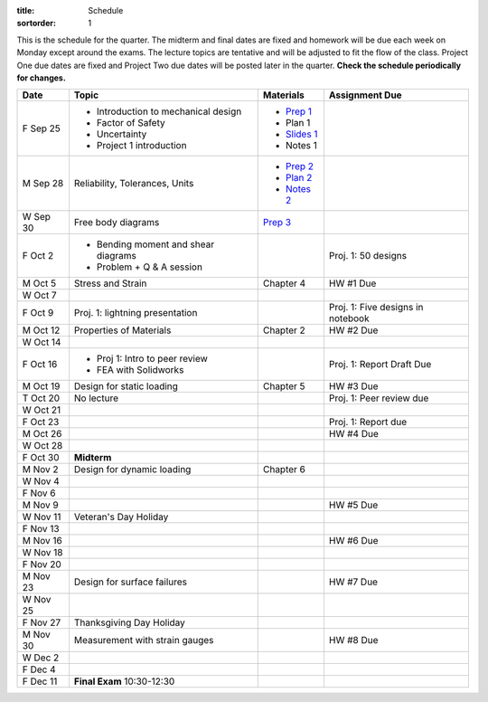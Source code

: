 :title: Schedule
:sortorder: 1

This is the schedule for the quarter. The midterm and final dates are fixed and
homework will be due each week on Monday except around the exams. The lecture
topics are tentative and will be adjusted to fit the flow of the class. Project
One due dates are fixed and Project Two due dates will be posted later in the
quarter. **Check the schedule periodically for changes.**

==========  ====================================  =============  =====
Date        Topic                                 Materials      Assignment Due
==========  ====================================  =============  =====
F Sep 25    - Introduction to mechanical design   - `Prep 1`_
            - Factor of Safety                    - Plan 1
            - Uncertainty                         - `Slides 1`_
            - Project 1 introduction              - Notes 1
----------  ------------------------------------  -------------  -----
M Sep 28    Reliability, Tolerances, Units        - `Prep 2`_
                                                  - `Plan 2`_
                                                  - `Notes 2`_
W Sep 30    Free body diagrams                    `Prep 3`_
F Oct 2     - Bending moment and shear diagrams                  Proj. 1: 50 designs
            - Problem + Q & A session
----------  ------------------------------------  -------------  -----
M Oct 5     Stress and Strain                     Chapter 4      HW #1 Due
W Oct 7
F Oct 9     Proj. 1: lightning presentation                      Proj. 1: Five designs in notebook
----------  ------------------------------------  -------------  -----
M Oct 12    Properties of Materials               Chapter 2      HW #2 Due
W Oct 14
F Oct 16    - Proj 1: Intro to peer review                       Proj. 1: Report Draft Due
            - FEA with Solidworks
----------  ------------------------------------  -------------  -----
M Oct 19    Design for static loading             Chapter 5      HW #3 Due
T Oct 20    No lecture                                           Proj. 1: Peer review due
W Oct 21
F Oct 23                                                         Proj. 1: Report due
----------  ------------------------------------  -------------  -----
M Oct 26                                                         HW #4 Due
W Oct 28
F Oct 30    **Midterm**
----------  ------------------------------------  -------------  -----
M Nov 2     Design for dynamic loading            Chapter 6
W Nov 4
F Nov 6
----------  ------------------------------------  -------------  -----
M Nov 9                                                          HW #5 Due
W Nov 11    Veteran's Day Holiday
F Nov 13
----------  ------------------------------------  -------------  -----
M Nov 16                                                         HW #6 Due
W Nov 18
F Nov 20
----------  ------------------------------------  -------------  -----
M Nov 23    Design for surface failures                          HW #7 Due
W Nov 25
F Nov 27    Thanksgiving Day Holiday
----------  ------------------------------------  -------------  -----
M Nov 30    Measurement with strain gauges                       HW #8 Due
W Dec 2
F Dec 4
----------  ------------------------------------  -------------  -----
F Dec 11    **Final Exam** 10:30-12:30
==========  ====================================  =============  =====

.. _Prep 1: {filename}/pages/materials/prep-01.rst
.. _Prep 2: {filename}/pages/materials/prep-02.rst
.. _Prep 3: {filename}/pages/materials/prep-03.rst

.. _Plan 2: {filename}/pages/materials/plan-02.rst

.. _Slides 1: https://docs.google.com/presentation/d/1vXz6O1fpYN7E2HNdC6TS16fi51hsjfbb0YZdRBYPENs/pub?start=false&loop=false&delayms=3000

.. _Notes 2: {attach}/materials/notes-02.pdf
